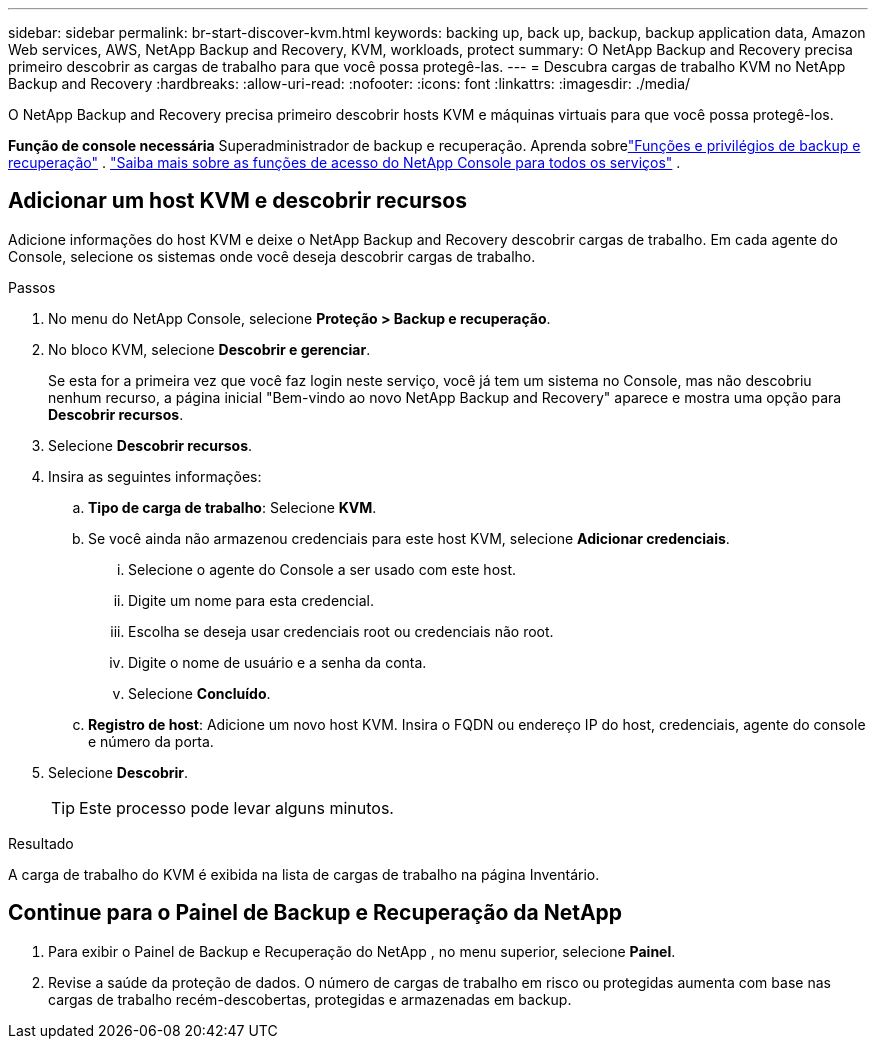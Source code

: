 ---
sidebar: sidebar 
permalink: br-start-discover-kvm.html 
keywords: backing up, back up, backup, backup application data, Amazon Web services, AWS, NetApp Backup and Recovery, KVM, workloads, protect 
summary: O NetApp Backup and Recovery precisa primeiro descobrir as cargas de trabalho para que você possa protegê-las. 
---
= Descubra cargas de trabalho KVM no NetApp Backup and Recovery
:hardbreaks:
:allow-uri-read: 
:nofooter: 
:icons: font
:linkattrs: 
:imagesdir: ./media/


[role="lead"]
O NetApp Backup and Recovery precisa primeiro descobrir hosts KVM e máquinas virtuais para que você possa protegê-los.

*Função de console necessária* Superadministrador de backup e recuperação. Aprenda sobrelink:reference-roles.html["Funções e privilégios de backup e recuperação"] . https://docs.netapp.com/us-en/console-setup-admin/reference-iam-predefined-roles.html["Saiba mais sobre as funções de acesso do NetApp Console para todos os serviços"^] .



== Adicionar um host KVM e descobrir recursos

Adicione informações do host KVM e deixe o NetApp Backup and Recovery descobrir cargas de trabalho.  Em cada agente do Console, selecione os sistemas onde você deseja descobrir cargas de trabalho.

.Passos
. No menu do NetApp Console, selecione *Proteção > Backup e recuperação*.
. No bloco KVM, selecione *Descobrir e gerenciar*.
+
Se esta for a primeira vez que você faz login neste serviço, você já tem um sistema no Console, mas não descobriu nenhum recurso, a página inicial "Bem-vindo ao novo NetApp Backup and Recovery" aparece e mostra uma opção para *Descobrir recursos*.

. Selecione *Descobrir recursos*.
. Insira as seguintes informações:
+
.. *Tipo de carga de trabalho*: Selecione *KVM*.
.. Se você ainda não armazenou credenciais para este host KVM, selecione *Adicionar credenciais*.
+
... Selecione o agente do Console a ser usado com este host.
... Digite um nome para esta credencial.
... Escolha se deseja usar credenciais root ou credenciais não root.
... Digite o nome de usuário e a senha da conta.
... Selecione *Concluído*.


.. *Registro de host*: Adicione um novo host KVM.  Insira o FQDN ou endereço IP do host, credenciais, agente do console e número da porta.


. Selecione *Descobrir*.
+

TIP: Este processo pode levar alguns minutos.



.Resultado
A carga de trabalho do KVM é exibida na lista de cargas de trabalho na página Inventário.



== Continue para o Painel de Backup e Recuperação da NetApp

. Para exibir o Painel de Backup e Recuperação do NetApp , no menu superior, selecione *Painel*.
. Revise a saúde da proteção de dados.  O número de cargas de trabalho em risco ou protegidas aumenta com base nas cargas de trabalho recém-descobertas, protegidas e armazenadas em backup.

